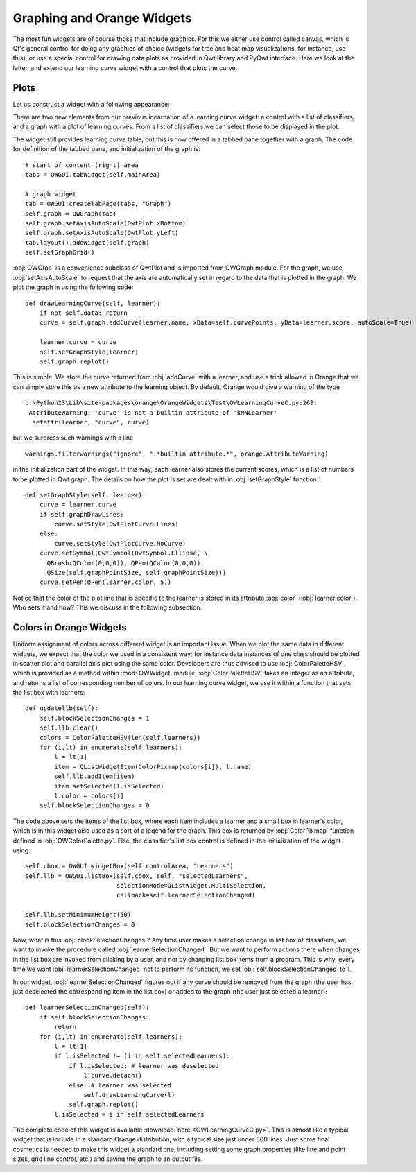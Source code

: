 ###########################
Graphing and Orange Widgets
###########################

The most fun widgets are of course those that include graphics. For
this we either use control called canvas, which is Qt's general
control for doing any graphics of choice (widgets for tree and heat map
visualizations, for instance, use this), or use a special control for
drawing data plots as provided in Qwt library and PyQwt
interface. Here we look at the latter, and extend our learning curve
widget with a control that plots the curve.

*****
Plots
*****

Let us construct a widget with a following appearance:

.. image:: learningcurve-plot.png

There are two new elements from our previous incarnation of
a learning curve widget: a control with a list of classifiers, and a
graph with a plot of learning curves. From a list of classifiers we
can select those to be displayed in the plot.

The widget still provides learning curve table, but this is now
offered in a tabbed pane together with a graph. The code for
definition of the tabbed pane, and initialization of the graph is::

    # start of content (right) area
    tabs = OWGUI.tabWidget(self.mainArea)

    # graph widget
    tab = OWGUI.createTabPage(tabs, "Graph")
    self.graph = OWGraph(tab)
    self.graph.setAxisAutoScale(QwtPlot.xBottom)
    self.graph.setAxisAutoScale(QwtPlot.yLeft)
    tab.layout().addWidget(self.graph)
    self.setGraphGrid()

:obj:`OWGrap` is a convenience subclass of QwtPlot and is imported from OWGraph module. For the graph, we use :obj:`setAxisAutoScale` to
request that the axis are automatically set in regard to the data that
is plotted in the graph. We plot the graph in using the following
code::

    def drawLearningCurve(self, learner):
        if not self.data: return
        curve = self.graph.addCurve(learner.name, xData=self.curvePoints, yData=learner.score, autoScale=True)

        learner.curve = curve
        self.setGraphStyle(learner)
        self.graph.replot()

This is simple. We store the curve returned from :obj:`addCurve` with a
learner, and use a trick allowed in Orange that we can simply store
this as a new attribute to the learning object. By default, Orange
would give a warning of the type ::

    c:\Python23\Lib\site-packages\orange\OrangeWidgets\Test\OWLearningCurveC.py:269:
     AttributeWarning: 'curve' is not a builtin attribute of 'kNNLearner'
      setattr(learner, "curve", curve)

but we surpress such warnings with a line ::

    warnings.filterwarnings("ignore", ".*builtin attribute.*", orange.AttributeWarning)

in the initialization part of the widget. In this way, each learner
also stores the current scores, which is a list of numbers to be
plotted in Qwt graph. The details on how the plot is set are dealt
with in :obj:`setGraphStyle` function:` ::

    def setGraphStyle(self, learner):
        curve = learner.curve
        if self.graphDrawLines:
            curve.setStyle(QwtPlotCurve.Lines)
        else:
            curve.setStyle(QwtPlotCurve.NoCurve)
        curve.setSymbol(QwtSymbol(QwtSymbol.Ellipse, \
          QBrush(QColor(0,0,0)), QPen(QColor(0,0,0)),
          QSize(self.graphPointSize, self.graphPointSize)))
        curve.setPen(QPen(learner.color, 5))

Notice that the color of the plot line that is specific to the
learner is stored in its attribute :obj:`color`
(:obj:`learner.color`). Who sets it and how? This we discuss in
the following subsection.

************************
Colors in Orange Widgets
************************

Uniform assignment of colors across different widget is an
important issue. When we plot the same data in different widgets, we
expect that the color we used in a consistent way; for instance data
instances of one class should be plotted in scatter plot and parallel
axis plot using the same color. Developers are thus advised to use
:obj:`ColorPaletteHSV`, which is provided as a method within
:mod:`OWWidget` module. :obj:`ColorPaletteHSV` takes an
integer as an attribute, and returns a list of corresponding number of
colors. In our learning curve widget, we use it within a function that
sets the list box with learners::

    def updatellb(self):
        self.blockSelectionChanges = 1
        self.llb.clear()
        colors = ColorPaletteHSV(len(self.learners))
        for (i,lt) in enumerate(self.learners):
            l = lt[1]
            item = QListWidgetItem(ColorPixmap(colors[i]), l.name)
            self.llb.addItem(item)
            item.setSelected(l.isSelected)
            l.color = colors[i]
        self.blockSelectionChanges = 0

The code above sets the items of the list box, where each item
includes a learner and a small box in learner's color, which is in
this widget also used as a sort of a legend for the graph. This box is
returned by :obj:`ColorPixmap` function defined in
:obj:`OWColorPalette.py`. Else, the classifier's list box control is
defined in the initialization of the widget using::

    self.cbox = OWGUI.widgetBox(self.controlArea, "Learners")
    self.llb = OWGUI.listBox(self.cbox, self, "selectedLearners",
                             selectionMode=QListWidget.MultiSelection,
                             callback=self.learnerSelectionChanged)

    self.llb.setMinimumHeight(50)
    self.blockSelectionChanges = 0

Now, what is this :obj:`blockSelectionChanges`? Any time
user makes a selection change in list box of classifiers, we want to
invoke the procedure called
:obj:`learnerSelectionChanged`. But we want to perform
actions there when changes in the list box are invoked from clicking
by a user, and not by changing list box items from a program. This is
why, every time we want :obj:`learnerSelectionChanged` not to
perform its function, we set :obj:`self.blockSelectionChanges`
to 1.

In our widget, :obj:`learnerSelectionChanged` figures out
if any curve should be removed from the graph (the user has just
deselected the corresponding item in the list box) or added to the
graph (the user just selected a learner)::

    def learnerSelectionChanged(self):
        if self.blockSelectionChanges:
            return
        for (i,lt) in enumerate(self.learners):
            l = lt[1]
            if l.isSelected != (i in self.selectedLearners):
                if l.isSelected: # learner was deselected
                    l.curve.detach()
                else: # learner was selected
                    self.drawLearningCurve(l)
                self.graph.replot()
            l.isSelected = i in self.selectedLearners

The complete code of this widget is available :download:`here <OWLearningCurveC.py>`. 
This is almost like a typical
widget that is include in a standard Orange distribution, with a
typical size just under 300 lines. Just some final cosmetics is needed
to make this widget a standard one, including setting some graph
properties (like line and point sizes, grid line control, etc.) and
saving the graph to an output file.
